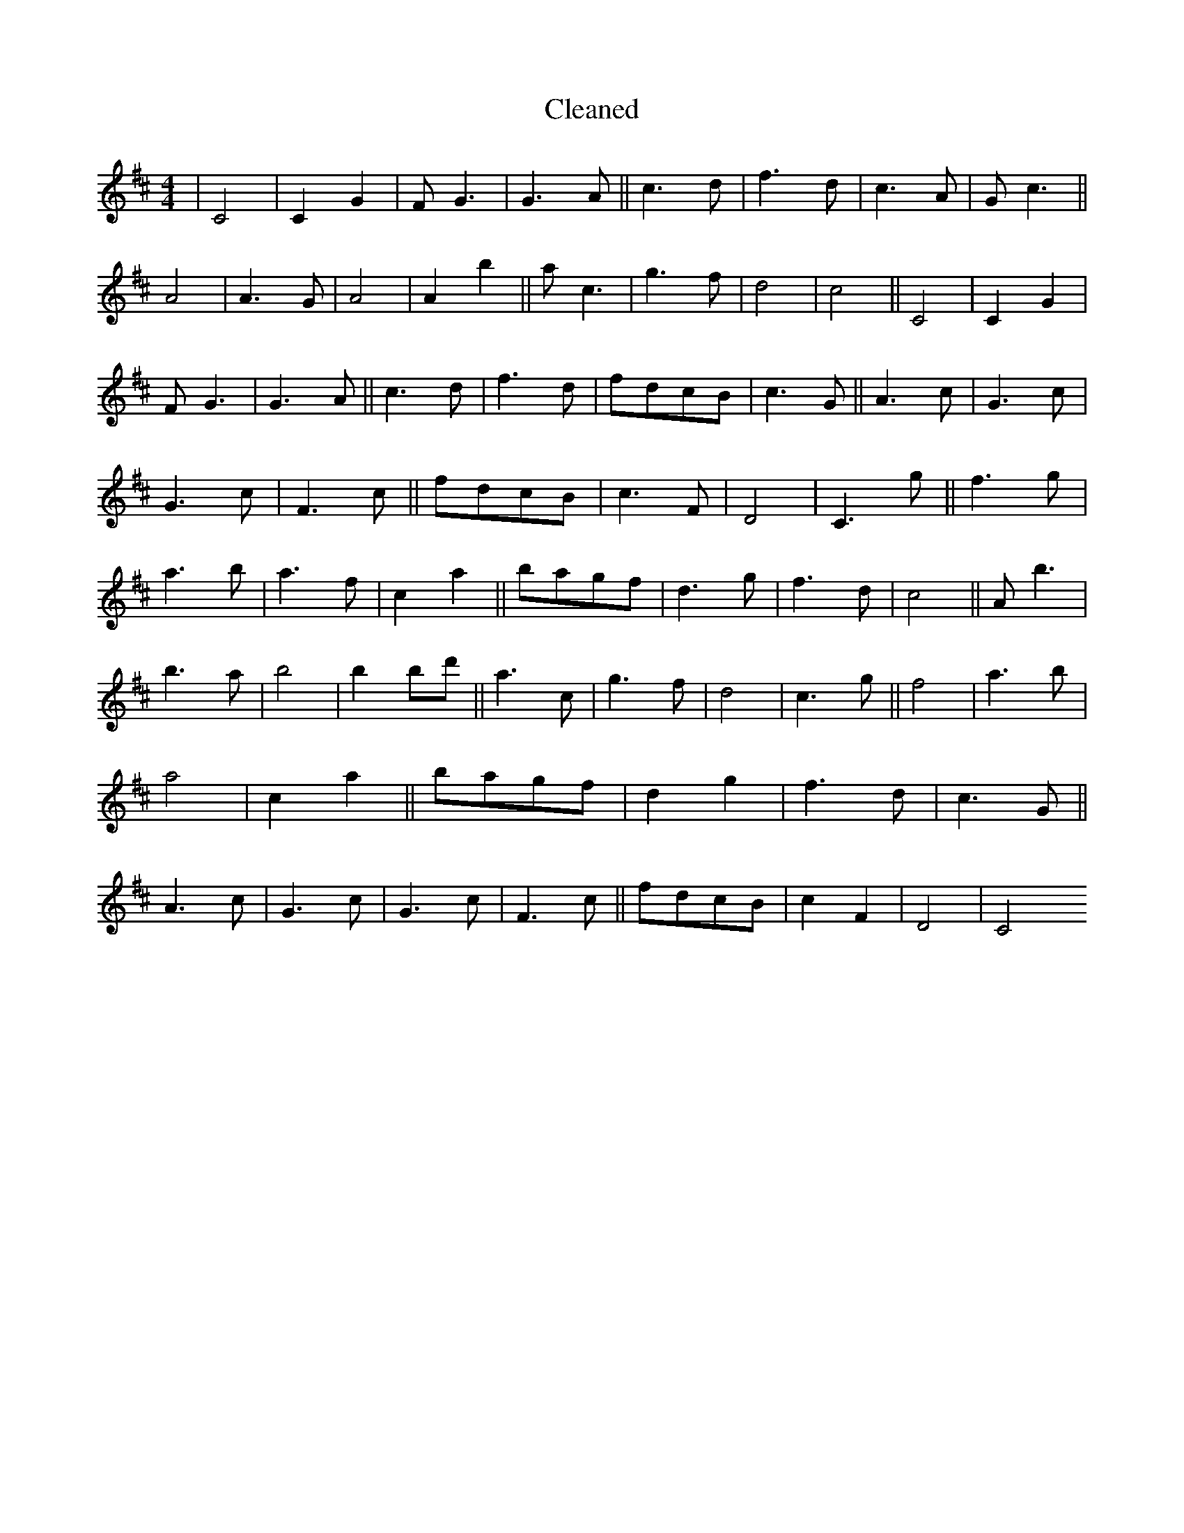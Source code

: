X:529
T: Cleaned
M:4/4
K: DMaj
|C4|C2G2|FG3|G3A||c3d|f3d|c3A|Gc3||A4|A3G|A4|A2b2||ac3|g3f|d4|c4||C4|C2G2|FG3|G3A||c3d|f3d|fdcB|c3G||A3c|G3c|G3c|F3c||fdcB|c3F|D4|C3g||f3g|a3b|a3f|c2a2||bagf|d3g|f3d|c4||Ab3|b3a|b4|b2B'd'||a3c|g3f|d4|c3g||f4|a3b|a4|c2a2||bagf|d2g2|f3d|c3G||A3c|G3c|G3c|F3c||fdcB|c2F2|D4|C4